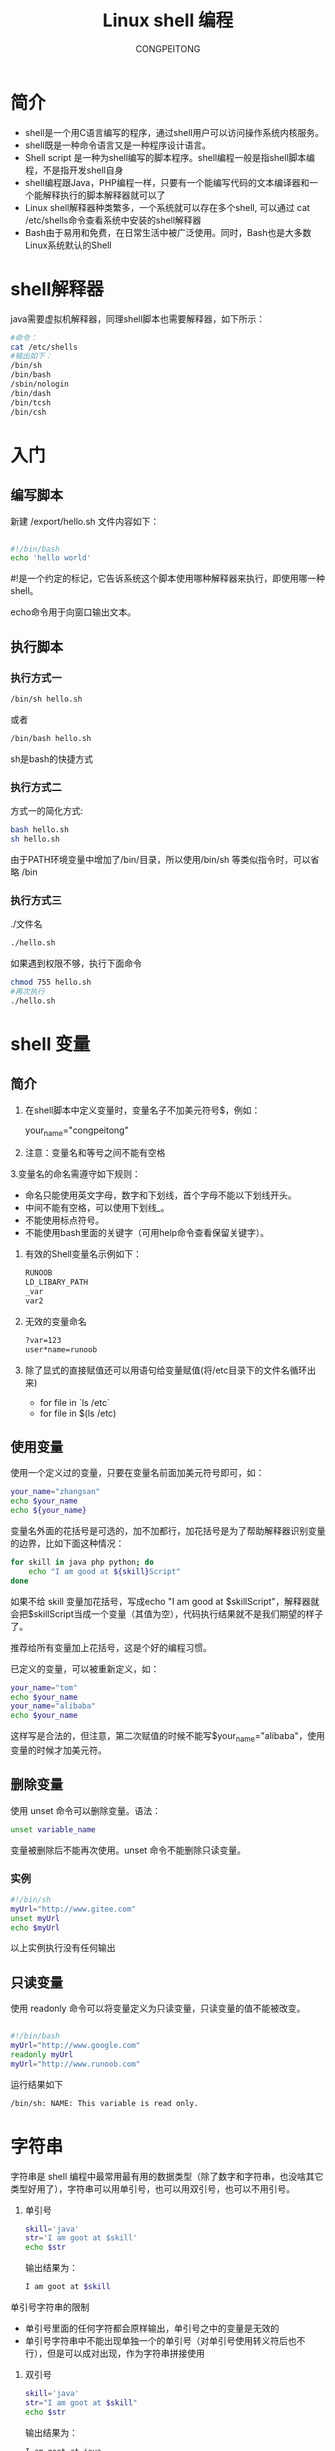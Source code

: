 #+TITLE: Linux shell 编程
#+AUTHOR: CONGPEITONG

* 简介

+ shell是一个用C语言编写的程序，通过shell用户可以访问操作系统内核服务。
+ shell既是一种命令语言又是一种程序设计语言。
+ Shell script 是一种为shell编写的脚本程序。shell编程一般是指shell脚本编程，不是指开发shell自身
+ shell编程跟Java，PHP编程一样，只要有一个能编写代码的文本编译器和一个能解释执行的脚本解释器就可以了
+ Linux shell解释器种类繁多，一个系统就可以存在多个shell, 可以通过 cat /etc/shells命令查看系统中安装的shell解释器
+ Bash由于易用和免费，在日常生活中被广泛使用。同时，Bash也是大多数Linux系统默认的Shell

* shell解释器

java需要虚拟机解释器，同理shell脚本也需要解释器，如下所示：

#+begin_src sh
    #命令：
    cat /etc/shells
    #输出如下：
    /bin/sh
    /bin/bash
    /sbin/nologin
    /bin/dash
    /bin/tcsh
    /bin/csh
#+end_src

* 入门
** 编写脚本

新建 /export/hello.sh 文件内容如下：
#+begin_src sh

#!/bin/bash
echo 'hello world'

#+end_src

#!是一个约定的标记，它告诉系统这个脚本使用哪种解释器来执行，即使用哪一种shell。

echo命令用于向窗口输出文本。

** 执行脚本
*** 执行方式一

#+begin_src sh
/bin/sh hello.sh
#+end_src


或者

#+begin_src sh
/bin/bash hello.sh
#+end_src


sh是bash的快捷方式

*** 执行方式二

方式一的简化方式:

#+begin_src sh
  bash hello.sh
  sh hello.sh
#+end_src

由于PATH环境变量中增加了/bin/目录，所以使用/bin/sh 等类似指令时，可以省略 /bin

*** 执行方式三

./文件名

#+begin_src sh
./hello.sh
#+end_src

如果遇到权限不够，执行下面命令

#+begin_src sh
  chmod 755 hello.sh
  #再次执行
  ./hello.sh
#+end_src
* shell 变量
** 简介
1. 在shell脚本中定义变量时，变量名子不加美元符号$，例如：

   your_name="congpeitong"
2. 注意：变量名和等号之间不能有空格
3.变量名的命名需遵守如下规则：
+ 命名只能使用英文字母，数字和下划线，首个字母不能以下划线开头。
+ 中间不能有空格，可以使用下划线_。
+ 不能使用标点符号。
+ 不能使用bash里面的关键字（可用help命令查看保留关键字）。

4. 有效的Shell变量名示例如下：
   #+begin_src sh
     RUNOOB
     LD_LIBARY_PATH
     _var
     var2
   #+end_src
5. 无效的变量命名
   #+begin_src sh
     ?var=123
     user*name=runoob
  #+end_src
6. 除了显式的直接赋值还可以用语句给变量赋值(将/etc目录下的文件名循环出来)
   + for file in `ls /etc`
   + for file in $(ls /etc)
** 使用变量
使用一个定义过的变量，只要在变量名前面加美元符号即可，如：
#+begin_src sh
your_name="zhangsan"
echo $your_name
echo ${your_name}
#+end_src
变量名外面的花括号是可选的，加不加都行，加花括号是为了帮助解释器识别变量的边界，比如下面这种情况：
#+begin_src sh
for skill in java php python; do
    echo "I am good at ${skill}Script"
done
#+end_src

如果不给 skill 变量加花括号，写成echo "I am good at $skillScript"，解释器就会把$skillScript当成一个变量（其值为空），代码执行结果就不是我们期望的样子了。

推荐给所有变量加上花括号，这是个好的编程习惯。

已定义的变量，可以被重新定义，如：
#+begin_src sh
your_name="tom"
echo $your_name
your_name="alibaba"
echo $your_name
#+end_src
这样写是合法的，但注意，第二次赋值的时候不能写$your_name="alibaba"，使用变量的时候才加美元符。
** 删除变量
使用 unset 命令可以删除变量。语法：
#+begin_src sh
unset variable_name
#+end_src
变量被删除后不能再次使用。unset 命令不能删除只读变量。
*** 实例
#+begin_src sh
#!/bin/sh
myUrl="http://www.gitee.com"
unset myUrl
echo $myUrl
#+end_src
以上实例执行没有任何输出
** 只读变量
使用 readonly 命令可以将变量定义为只读变量，只读变量的值不能被改变。
#+begin_src sh

  #!/bin/bash
  myUrl="http://www.google.com"
  readonly myUrl
  myUrl="http://www.runoob.com"

#+end_src
运行结果如下
#+begin_src sh
/bin/sh: NAME: This variable is read only.
#+end_src
* 字符串
字符串是 shell 编程中最常用最有用的数据类型（除了数字和字符串，也没啥其它类型好用了），字符串可以用单引号，也可以用双引号，也可以不用引号。
1. 单引号
   #+begin_src sh
     skill='java'
     str='I am goot at $skill'
     echo $str
   #+end_src
   输出结果为：
   #+begin_src sh
     I am goot at $skill
   #+end_src
单引号字符串的限制
+ 单引号里面的任何字符都会原样输出，单引号之中的变量是无效的
+ 单引号字符串中不能出现单独一个的单引号（对单引号使用转义符后也不行），但是可以成对出现，作为字符串拼接使用
2. 双引号
   #+begin_src sh
     skill='java'
     str="I am goot at $skill"
     echo $str
   #+end_src
   输出结果为：
   #+begin_src sh
     I am goot at java
   #+end_src
   双引号的优点
   + 双引号里可以有变量
   + 双引号里可以出现转义字符
3. 获取字符串长度
   #+begin_src sh
     skill='java'
     echo ${skill}    # 输出结果: java
     echo ${#skill}   # 输出结果: 4
     或者:  expr length "iamlilei"   #输出结果:  8
   #+end_src
4. 提取子字符串
   + substring(2)
   + substring(2,3)
   以下实例从字符串第二个字符开始截取四个字符
   #+begin_src sh
     str="I am goot at $skill"
     echo ${str:2}    # 输出结果为: am goot at java  从第二个字符开始截取,到结尾
     echo ${str:2:2}    # 输出结果为: am  从第二个字符开始截取,截取2个字符
   #+end_src
5. 查找子字符串
查找字符i或者o的位置（哪个字母先出现就计算哪个）
#+begin_src sh
str="I am goot at  $skill"
echo `expr index "$str" am`    # 输出是: 3
或者:
expr index "iamlilei" am      #输出结果: 2   返回在STRING中找到CHARS字符串的位置；否则，返回0
#+end_src
* 传递参数
我们可以在执行脚本时，向脚本传递参数，脚本内获取参数的格式为：$n。

n代表一个数字，1为执行脚本的第一个参数，2为执行脚本的第二个参数，依次类推

以下实例我们将向脚本传递三个参数，并分别输出，其中$0为执行的文件名

vim /export/sh/param.sh
#+begin_src sh

  #!/bin/bash
  echo "Shell 传递参数实例！";
  echo "执行的文件名：$0";
  echo "第一个参数为：$1";
  echo "第二个参数为：$2";
  echo "第三个参数为：$3";

#+end_src
执行脚本
#+begin_src sh
$ ./param.sh 1 2 3
#+end_src
shell 传递参数实例输出
#+begin_src sh

  执行的文件名：./param.sh
  第一个参数为：1
  第二个参数为：2
  第三个参数为：3

#+end_src

几个特殊字符用来处理参数:
| 参数处理 | 说明                                                                                                                        |
|----------+-----------------------------------------------------------------------------------------------------------------------------|
| $#       | 传递到脚本的参数个数                                                                                                        |
| $*       | 以一个单字符串显示所有向脚本传递的参数。如"$*"用「"」括起来的情况、以"$1 $2 … $n"的形式输出所有参数。                      |
| $$       | 脚本运行的当前进程 ID 号                                                                                                    |
| $!       | 后台运行的最后一个进程的 ID 号                                                                                              |
| $@       | 与 $*相同，但是使用时加引号，并在引号中返回每个参数。   如"$@"用「"」括起来的情况、以"$1" "$2" … "$n" 的形式输出所有参数。 |
| $-       | 显示 Shell 使用的当前选项，与 set 命令功能相同。                                                                            |
| $?       | 显示最后命令的退出状态。0 表示没有错误，其他任何值表明有错误。
                                                                                                                            |
#+begin_src sh

  #!/bin/bash
  echo "Shell 传递参数实例！";
  echo "第一个参数为：$1";
  echo "参数个数为：$#";
  echo "传递的参数作为一个字符串显示：$*";

#+end_src
输出如下：

#+begin_src sh
$ chmod +x test.sh
$ ./test.sh 1 2 3
Shell 传递参数实例！
第一个参数为：1
参数个数为：3
传递的参数作为一个字符串显示：1 2 3
#+end_src
$* 与 $@ 区别：
+ 相同点：都是引用所有参数
+ 不同点：只有在双引号中体现出来。假设在脚本运行时写了三个参数 1、2、3，，则 " * " 等价于 "1 2 3"（传递了一个参数），而 "@" 等价于 "1" "2" "3"（传递了三个参数）。
#+begin_src sh
#!/bin/bash
echo "-- $* 演示 ---"
for i in "$*"; do
    echo $i
done
echo "-- $@ 演示 ---"
for i in "$@"; do
    echo $i
done
#+end_src
执行脚本输出结果如下：
#+begin_src sh
$ chmod +x test.sh

$ ./test.sh 1 2 3

-- $* 演示 ---
1 2 3

-- $@ 演示 ---
1
2
3

#+end_src
* shell算术运算符
** 简介
Shell 和其他编程一样，支持包括：算术、关系、布尔、字符串等运算符。

原生 bash 不支持简单的数学运算，但是可以通过其他命令来实现，例如 expr。

expr 是一款表达式计算工具，使用它能完成表达式的求值操作。

例如，两个数相加：

#+begin_src sh
val=`expr 2 + 2`
echo $val
#+end_src
注意：
+ 表达式和运算符之间要有空格，例如 2+2 是不对的，必须写成 2 + 2。
+ 完整的表达式要被 ` 包含，注意不是单引号，在 Esc 键下边。
+ 下表列出了常用的算术运算符，假定变量 a 为 10，变量 b 为 20：
  | 运算符 | 说明                                          | 举例                         |
  |--------+-----------------------------------------------+------------------------------|
  | +      | 加法                                          | expr $a + $b 结果为 30。     |
  | -      | 减法                                          | expr $a - $b 结果为 -10。    |
  | *      | 乘法                                          | expr $a * $b 结果为 200。    |
  | /      | 除法                                          | expr $b / $a 结果为 2。      |
  | %      | 取余                                          | expr $b % $a 结果为 0。      |
  | =      | 赋值                                          | a=$b 将把变量 b 的值赋给 a。 |
  | ==     | 相等。用于比较两个数字，相同则返回 true。     | [ $a == $b ] 返回 false。    |
  | !=     | 不相等。用于比较两个数字，不相同则返回 true。 | [ $a != $b ] 返回 true。     |
                                                                                                                                                                                                                                                                         |                                               |                              |
  注意：条件表达式要放在方括号之间，并且要有空格，例如: [$a==$b] 是错误的，必须写成 [ $a == $b ]。
** 举例
#+begin_src sh

  #!/bin/bash
  a=4
  b=20
  #加法运算
  each expr $a + $b
  #减法运算
  echo expr $a - $b
  #乘法运算，注意*号前面需要反斜杠
  echo expr $a \* $b
  #除法运算
  echo $a / $b
  此外，还可以通过(())、$(())、$[]进行算术运算。
   ((a++))
  echo "a = $a"
  c=$((a + b))
  d=$[a + b]
  echo "c = $c"
  echo "d = $d"

#+end_src
* 流程控制
** if else
*** if
if 语句语法格式：
#+begin_src sh

if condition; then
    command1
    command2
    ...
    commandN
fi

#+end_src
demo:
#+begin_src sh

  [root@hadoop01 export]# cat if_test.sh
  #!/bin/bash
  a=20
  if [ $a -gt 10 ]; then
          echo "a 大于 10"
  fi

#+end_src
末尾的 fi 就是 if 倒过来拼写，后面还会遇到类似的。
*** if else
语法格式
#+begin_src sh

if condition; then
    command1
    command2
    ...
    commandN
else
    command
fi

#+end_src
*** if else-if else
语法格式：
#+begin_src sh

if condition1; then
    command1
elif condition2; then
    command2
else
    commandN
fi

#+end_src
以下实例判断两个变量是否相等：

*关系运算符*

关系运算符只支持数字，不支持字符串，除非字符串的值是数字。

下表列出了常用的关系运算符，假设变量a为10，变量b为20：
| 运算符 | 说明                                                  | 英文                     | 举例                       |
|--------+-------------------------------------------------------+--------------------------+----------------------------|
| -eq    | 检测两个数是否相等，相等返回 true。                   | equal                    | [ $a -eq $b ] 返回 false。 |
| -ne    | 检测两个数是否不相等，不相等返回 true。               | not equal                | [ $a -ne $b ] 返回 true。  |
| -gt    | 检测左边的数是否大于右边的，如果是，则返回 true。     | greater than             | [ $a -gt $b ] 返回 false。 |
| -lt    | 检测左边的数是否小于右边的，如果是，则返回 true。     | less than                | [ $a -lt $b ] 返回 true。  |
| -ge    | 检测左边的数是否大于等于右边的，如果是，则返回 true。 | Greater than or equal to | [ $a -ge $b ] 返回 false。 |
| -le    | 检测左边的数是否小于等于右边的，如果是，则返回 true。 | Less than or equal to    | [ $a -le $b ] 返回 true。                           |
案例：
#+begin_src sh

  #!/bin/bash

  a=20
  b=10

  # 需求1: 判断 a 是否 100
  if [ $a > 100 ]; then
          echo "$a 大于 100"
  fi


  # 需求2: 判断 a 是否等于 b
  if [ $a -eq $b ]; then
          echo "$a 等于 $b"
  else
          echo "$a 不等于 $b"
  fi

  # 需求3: 判断 a 与 b 比较
  if [ $a -lt $b ]; then
          echo "$a 小于 $b"
  elif [ $a -eq $b ]; then
          echo "$a 等于 $b"
  else
          echo "$a 大于 $b"
  fi


  # 需求4: 判断 (a + 10) 和 (b * b) 比较大小
  if test $[ a + 10 ] -gt $[ b * b ]; then
          echo "(a+10) 大于 (b * b)"
  else
          echo "(a+10) 小于或等于 (b*b)"
  fi

#+end_src
** for循环
格式：
#+begin_src sh
for variable in (list); do
    command
    command
    ...
done
#+end_src
示例：
#+begin_src sh
# 需求1: 遍历 1~5
for i in 1 2 3 4 5; do
        echo $i;
done
# 需求2: 遍历 1~100
for i in {1..100}; do
        echo $i
done
# 需求3: 遍历 1~100之间的奇数
for i in {1..100..2}; do
        echo $i
done
# 需求4: 遍历 根目录 下的内容
for f in `ls /`; do
        echo $f
done
#+end_src
** while语句
while 循环用于不断执行一系列命令，也用于从输入文件中读取数据；命令通常为测试条件。其格式为：
#+begin_src sh
while condition; do
    command
done
#+end_src
需求: 计算 1~100 的和:
#+begin_src sh
#!/bin/bash

sum=0
i=1
while [ $i -le 100 ]; do
        sum=$[ sum + i]
        i=$[ i + 1 ]
done

echo $sum
#+end_src
执行脚本输出：5050

使用中使用了 Bash let 命令，它用于执行一个或多个表达式，变量计算中不需要加上 $ 来表示变量，具体可查阅：Bash let 命令：http://www.runoob.com/linux/linux-comm-let.html。
** 无限循环
无限循环语法格式：
#+begin_src sh
    while true; do
        command
    done
    #需求: 每隔1秒 打印一次当前时间
    while true; do
          date
          sleep 1
    done
#+end_src
** case(swith)
Shell case 语句为多选择语句。可以用 case 语句匹配一个值与一个模式，如果匹配成功，执行相匹配的命令。case 语句格式如下：
#+begin_src sh
case 值 in

 模式1)
     command1
     command2
     ...
     commandN
     ;;
 模式2）
        command1
     command2
     ...
     commandN
     ;;
esac
#+end_src
case 工作方式如上所示。取值后面必须为单词 in，每一模式必须以右括号结束。取值可以为变量或常数。匹配发现取值符合某一模式后，其间所有命令开始执行直至 ;;。

取值将检测匹配的每一个模式。一旦模式匹配，则执行完匹配模式相应命令后不再继续其他模式。如果无一匹配模式，使用星号 * 捕获该值，再执行后面的命令。

下面的脚本提示输入 1 到 4，与每一种模式进行匹配：
#+begin_src sh
echo '输入 1 到 4 之间的数字:'

read aNum

case $aNum in
    1)  echo '你选择了 1'
    ;;

    2)  echo '你选择了 2'
    ;;

    3)  echo '你选择了 3'
    ;;

    4)  echo '你选择了 4'
    ;;

    *)  echo '你没有输入 1 到 4 之间的数字'
    ;;
esac
#+end_src
输入不同的内容，会有不同的结果，例如：
#+begin_src sh
输入 1 到 4 之间的数字:

你输入的数字为:

3

你选择了 3
#+end_src

** 跳出循环
在循环过程中，有时候需要在未达到循环结束条件时强制跳出循环，Shell 使用两个命令来实现该功能：break 和 continue。
*** *break* 命令
break 命令允许跳出所有循环（终止执行后面的所有循环）。
#+begin_src sh

# 需求: 执行死循环 每隔1秒打印当前时间, 执行10次停止
i=0;
while true; do
        sleep 1
        echo $i `date +"%Y-%m-%d %H:%M:%S"`

        i=$[ i + 1]
        if [ $i -eq 10 ]; then
                break
        fi
done

#+end_src

** continue
continue 命令与 break 命令类似，只有一点差别，它不会跳出所有循环，仅仅跳出当前循环。
#+begin_src sh
# 需求: 打印 1~30, 注意 跳过3的倍数

for i in {1..30}; do
        if test $[ i % 3 ] -eq 0; then
                continue
        fi
        echo $i
done
#+end_src

* 函数使用
** 函数快速入门
*** 格式
#+begin_src sh
[ function ] funname()
{
    action;
    [return int;]
}
#+end_src
+ 可以带 function fun() 定义，也可以直接 fun() 定义,不带任何参数。
+ 参数返回，可以显示加：return 返回，如果不加，将以最后一条命令运行结果，作为返回值。return 后跟数值 n(0-255)
*** 快速入门
#+begin_src sh
demoFun () {
    echo "这是我的第一个 shell 函数!"
}
echo "-----函数开始执行-----"
demoFun
echo "-----函数执行完毕-----"
#+end_src
** 传递参数给函数
在 Shell 中，调用函数时可以向其传递参数。在函数体内部，通过 $n 的形式来获取参数的值，例如，$1表示第一个参数，$2表示第二个参数...

带参数的函数示例：
#+begin_src sh
funWithParam(){
    echo "第一个参数为 $1 !"
    echo "第二个参数为 $2 !"
    echo "第十个参数为 $10 !"
    echo "第十个参数为 ${10} !"
    echo "第十一个参数为 ${11} !"
    echo "参数总数有 $# 个!"
    echo "作为一个字符串输出所有参数 $* !"
}
funWithParam 1 2 3 4 5 6 7 8 9 34 73
#+end_src
输出结果：
#+begin_src sh
第一个参数为 1 !

第二个参数为 2 !

第十个参数为 10 !

第十个参数为 34 !

第十一个参数为 73 !

参数总数有 11 个!

作为一个字符串输出所有参数 1 2 3 4 5 6 7 8 9 34 73 !
#+end_src
注意，$10 不能获取第十个参数，获取第十个参数需要${10}。当n>=10时，需要使用${n}来获取参数。

另外，还有几个特殊字符用来处理参数：
| 参数处理 | 说明                                                 |
|----------+------------------------------------------------------|
| $#       | 传递到脚本的参数个数                                 |
| $*       | 以一个单字符串显示所有向脚本传递的参数               |
| $$       | 脚本运行的当前进程 ID 号                             |
| $!       | 后台运行的最后一个进程的 ID 号                       |
| $@       | 与$*相同，但是使用时加引号，并在引号中返回每个参数。 |
| $-       | 显示 Shell 使用的当前选项，与 set 命令功能相同。     |
| $?       | 显示最后命令的退出状态。0 表示没有错误，其他任何值表明有错误。                                                     |
* 数组
** 定义数组
数组中可以存放多个值。Bash Shell 只支持一维数组（不支持多维数组），初始化时不需要定义数组大小（。

与大部分编程语言类似，数组元素的下标由 0 开始。

Shell 数组用括号来表示，元素用空格符号分割开，语法格式如下：

array_name=(value1 value2 value3 ... valuen)

*示例*
#+begin_src sh
my_array=(A B "C" D)

我们也可以使用下标来定义数组:

array_name[0]=value0

array_name[1]=value1

array_name[2]=value2
#+end_src
** 读取数组
读取数组元素值的一般格式是：
#+begin_src sh
${array_name[index]}
#+end_src
*示例*
#+begin_src sh
#!/bin/bash

my_array=(A B "C" D)

echo "第一个元素为: ${my_array[0]}"

echo "第二个元素为: ${my_array[1]}"

echo "第三个元素为: ${my_array[2]}"

echo "第四个元素为: ${my_array[3]}"
#+end_src
执行脚本，输出结果如下所示：
#+begin_src sh
第一个元素为: A
第二个元素为: B
第三个元素为: C
第四个元素为: D
#+end_src
*获取数组中的所有元素*

使用 @ 或 * 可以获取数组中的所有的元素，例如：
#+begin_src sh
my_array[0]=A
my_array[1]=B
my_array[2]=C
my_array[3]=D

echo "数组的元素为: ${my_array[*]}"
echo "数组的元素为: ${my_array[@]}"
#+end_src
执行脚本结果如下所示：
#+begin_src sh
数组的元素为: A B C D
数组的元素为: A B C D
#+end_src
*获取数组长度*

获取数组长度方法与获取字符串长度的方法相同。例如：
#+begin_src sh
my_array[0]=A
my_array[1]=B
my_array[2]=C
my_array[3]=D

echo "数组元素个数为: ${#my_array[*]}"
echo "数组元素个数为: ${#my_array[@]}"
#+end_src
执行脚本，结果如下：
#+begin_src sh
数组元素个数为: 4
数组元素个数为: 4
#+end_src
** 遍历数组
*** 方式1
#+begin_src sh
my_arr=(AA BB CC)
for var in ${my_arr[*]}
do
  echo $var
done
#+end_src
*** 方式2
#+begin_src sh
my_arr=(AA BB CC)
my_arr_num=${#my_arr[*]}
for((i=0;i<my_arr_num;i++));
do
  echo "-----------------------------"
  echo ${my_arr[$i]}
done
#+end_src
* 加载其它文件的变量
** 简介
和其他语言一样，Shell 也可以包含外部脚本。这样可以很方便的封装一些公用的代码作为一个独立的文件。

Shell 文件包含的语法格式如下：
#+begin_src sh
. filename   # 注意点号(.)和文件名中间有一空格

或

source filename
#+end_src
** *练习*

定义两个文件 test1.sh 和 test2.sh，在 test1 中定义一个变量arr=(java c++ shell),在 test2 中对arr进行循环打印输出。
+ 第一步  vim test1.sh
  #+begin_src sh
    #!/bin/bash
    my_arr=(AA BB CC)
  #+end_src

+ 第二步 vim test2.sh
  #+begin_src sh
    #!/bin/bash
    source ./test1.sh  # 加载test1.sh 的文件内容
    for var in ${my_arr[*]}
    do
      echo $var
    done
  #+end_src

+ 第三步 执行 test2.sh
  #+begin_src sh
    sh test2.sh
  #+end_src
** 好处
1. 数据源 和 业务处理 分离
2. 复用代码扩展性更强
